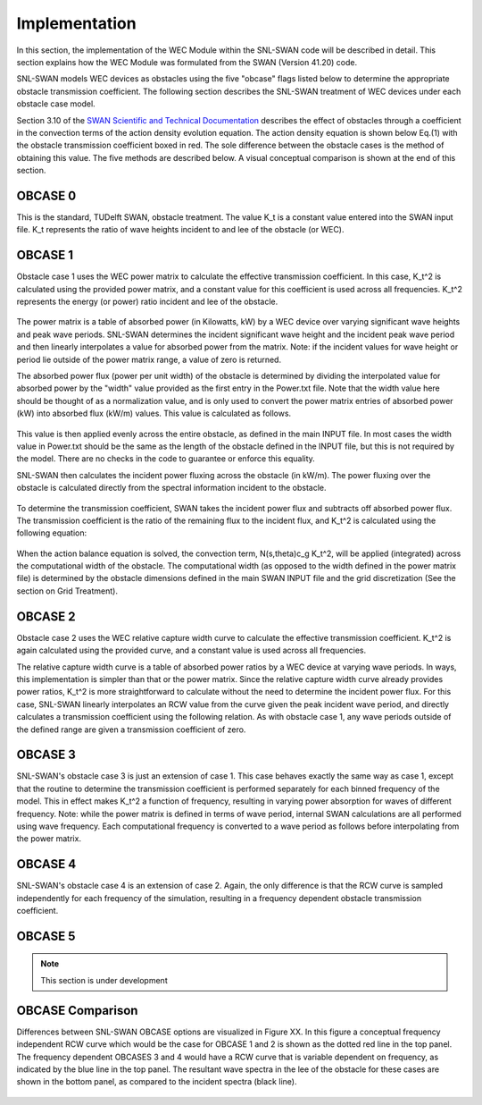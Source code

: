 .. _implementation:

Implementation
===============

In this section, the implementation of the WEC Module within the SNL-SWAN code will be described in detail. This section explains how the WEC Module was formulated from the SWAN (Version 41.20) code.

SNL-SWAN models WEC devices as obstacles using the five "obcase" flags listed below to determine the appropriate obstacle transmission coefficient.  The following section describes the SNL-SWAN treatment of WEC devices under each obstacle case model.

Section 3.10 of the `SWAN Scientific and Technical Documentation <http://swanmodel.sourceforge.net/online_doc/swantech/swantech.html>`_ describes the effect of obstacles through a coefficient in the convection terms of the action density evolution equation.  The action density equation is shown below Eq.(1) with the obstacle transmission coefficient boxed in red.  The sole difference between the obstacle cases is the method of obtaining this value.  The five methods are described below. A visual conceptual comparison is shown at the end of this section. 

.. figure:: _static/EQ1.jpg
   :width: 500pt
   :align: center


OBCASE 0	
-------------
This is the standard, TUDelft SWAN, obstacle treatment.  The value K_t is a constant value entered into the SWAN input file.  K_t represents the ratio of wave heights incident to and lee of the obstacle (or WEC).

.. figure:: _static/EQ2.jpg
   :width: 150pt      
   :align: center

OBCASE 1	
-------------
Obstacle case 1 uses the WEC power matrix to calculate the effective transmission coefficient.  In this case, K_t^2 is calculated using the provided power matrix, and a constant value for this coefficient is used across all frequencies.  K_t^2 represents the energy (or power) ratio incident and lee of the obstacle.

.. figure:: _static/EQ3.jpg
   :width: 125pt      
   :align: center

The power matrix is a table of absorbed power (in Kilowatts, kW) by a WEC device over varying significant wave heights and peak wave periods.  SNL-SWAN determines the incident significant wave height and the incident peak wave period and then linearly interpolates a value for absorbed power from the matrix.  Note: if the incident values for wave height or period lie outside of the power matrix range, a value of zero is returned.

The absorbed power flux (power per unit width) of the obstacle is determined by dividing the interpolated value for absorbed power by the "width" value provided as the first entry in the Power.txt file.  Note that the width value here should be thought of as a normalization value, and is only used to convert the power matrix entries of absorbed power (kW) into absorbed flux (kW/m) values.  This value is calculated as follows.

.. figure:: _static/EQ4.jpg
   :width: 175pt      
   :align: center

This value is then applied evenly across the entire obstacle, as defined in the main INPUT file.  In most cases the width value in Power.txt should be the same as the length of the obstacle defined in the INPUT file, but this is not required by the model.  There are no checks in the code to guarantee or enforce this equality.

SNL-SWAN then calculates the incident power fluxing across the obstacle (in kW/m).  The power fluxing over the obstacle is calculated directly from the spectral information incident to the obstacle.

.. figure:: _static/EQ5.jpg
   :width: 250pt      
   :align: center
   
To determine the transmission coefficient, SWAN takes the incident power flux and subtracts off absorbed power flux.  The transmission coefficient is the ratio of the remaining flux to the incident flux, and K_t^2 is calculated using the following equation:

.. figure:: _static/EQ6.jpg
   :width: 400pt      
   :align: center
   
When the action balance equation is solved, the convection term, N(s,theta)c_g K_t^2, will be applied (integrated) across the computational width of the obstacle.  The computational width (as opposed to the width defined in the power matrix file) is determined by the obstacle dimensions defined in the main SWAN INPUT file and the grid discretization (See the section on Grid Treatment).

OBCASE 2	
-------------

Obstacle case 2 uses the WEC relative capture width curve to calculate the effective transmission coefficient.  K_t^2 is again calculated using the provided curve, and a constant value is used across all frequencies.

The relative capture width curve is a table of absorbed power ratios by a WEC device at varying wave periods.  In ways, this implementation is simpler than that or the power matrix.  Since the relative capture width curve already provides power ratios, K_t^2 is more straightforward to calculate without the need to determine the incident power flux.  For this case, SNL-SWAN linearly interpolates an RCW value from the curve given the peak incident wave period, and directly calculates a transmission coefficient using the following relation.  As with obstacle case 1, any wave periods outside of the defined range are given a transmission coefficient of zero.

.. figure:: _static/EQ7.jpg
   :width: 200pt      
   :align: center
   
OBCASE 3	
-------------

SNL-SWAN's obstacle case 3 is just an extension of case 1.  This case behaves exactly the same way as case 1, except that the routine to determine the transmission coefficient is performed separately for each binned frequency of the model.  This in effect makes K_t^2 a function of frequency, resulting in varying power absorption for waves of different frequency.  Note: while the power matrix is defined in terms of wave period, internal SWAN calculations are all performed using wave frequency.  Each computational frequency is converted to a wave period as follows before interpolating from the power matrix.

.. figure:: _static/EQ8.jpg
   :width: 100pt      
   :align: center
   
OBCASE 4	
-------------

SNL-SWAN's obstacle case 4 is an extension of case 2.  Again, the only difference is that the RCW curve is sampled independently for each frequency of the simulation, resulting in a frequency dependent obstacle transmission coefficient.


OBCASE 5	
-------------

.. Note::
	This section is under development

OBCASE Comparison	
-----------------

Differences between SNL-SWAN OBCASE options are visualized in Figure XX. In this figure a conceptual frequency independent RCW curve which would be the case for OBCASE 1 and 2 is shown as the dotted red line in the top panel. The frequency dependent OBCASES 3 and 4 would have a RCW curve that is variable dependent on frequency, as indicated by the blue line in the top panel. The resultant wave spectra in the lee of the obstacle for these cases are shown in the bottom panel, as compared to the incident spectra (black line). 

.. figure:: _static/Fig1.jpg
   :width: 350pt      
   :align: center